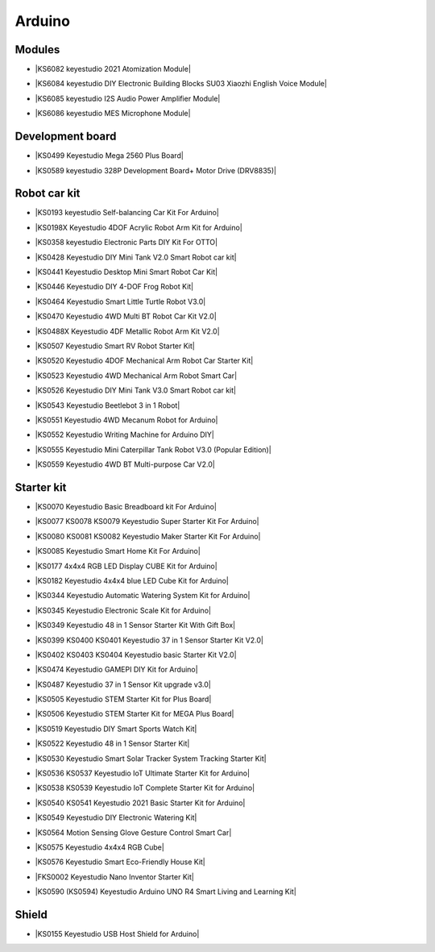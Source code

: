 =======
Arduino
=======



Modules
==============================

* |KS6082 keyestudio 2021 Atomization Module|

.. |KS6082 keyestudio 2021 Atomization Module| raw:: html

  <a href="https://docs.keyestudio.com/projects/KS6082/en/latest/" target="_blank">KS6082 keyestudio 2021 Atomization Module</a>

* |KS6084 keyestudio DIY Electronic Building Blocks SU03 Xiaozhi English Voice Module|

.. |KS6084 keyestudio DIY Electronic Building Blocks SU03 Xiaozhi English Voice Module| raw:: html

  <a href="https://docs.keyestudio.com/projects/KS6084/en/latest/" target="_blank">KS6084 keyestudio DIY Electronic Building Blocks SU03 Xiaozhi English Voice Module</a>

* |KS6085 keyestudio I2S Audio Power Amplifier Module|

.. |KS6085 keyestudio I2S Audio Power Amplifier Module| raw:: html

  <a href="https://docs.keyestudio.com/projects/KS6085/en/latest/" target="_blank">KS6085 keyestudio I2S Audio Power Amplifier Module</a>

* |KS6086 keyestudio MES Microphone Module|

.. |KS6086 keyestudio MES Microphone Module| raw:: html

  <a href="https://docs.keyestudio.com/projects/KS6086/en/latest/" target="_blank">KS6086 keyestudio MES Microphone Module</a>






Development board
==============================


* |KS0499 Keyestudio Mega 2560 Plus Board|

.. |KS0499 Keyestudio Mega 2560 Plus Board| raw:: html

  <a href="https://docs.keyestudio.com/projects/KS0499/en/latest/" target="_blank">KS0499 Keyestudio Mega 2560 Plus Board</a>


* |KS0589 keyestudio 328P Development Board+ Motor Drive (DRV8835)|

.. |KS0589 keyestudio 328P Development Board+ Motor Drive (DRV8835)| raw:: html

  <a href="https://docs.keyestudio.com/projects/KS0589/en/latest/" target="_blank">KS0589 keyestudio 328P Development Board+ Motor Drive (DRV8835)</a>








Robot car kit
=========================

* |KS0193 keyestudio Self-balancing Car Kit For Arduino|

.. |KS0193 keyestudio Self-balancing Car Kit For Arduino| raw:: html

  <a href="https://docs.keyestudio.com/projects/KS0193/en/latest/" target="_blank">KS0193 keyestudio Self-balancing Car Kit For Arduino</a>


* |KS0198X Keyestudio 4DOF Acrylic Robot Arm Kit for Arduino|

.. |KS0198X Keyestudio 4DOF Acrylic Robot Arm Kit for Arduino| raw:: html

  <a href="https://docs.keyestudio.com/projects/KS0198/en/latest/" target="_blank">KS0198X Keyestudio 4DOF Acrylic Robot Arm Kit for Arduino</a>


* |KS0358 keyestudio Electronic Parts DIY Kit For OTTO|

.. |KS0358 keyestudio Electronic Parts DIY Kit For OTTO| raw:: html

  <a href="https://docs.keyestudio.com/projects/KS0358/en/latest/" target="_blank">KS0358 keyestudio Electronic Parts DIY Kit For OTTO</a>


* |KS0428 Keyestudio DIY Mini Tank V2.0 Smart Robot car kit|

.. |KS0428 Keyestudio DIY Mini Tank V2.0 Smart Robot car kit| raw:: html

  <a href="https://docs.keyestudio.com/projects/KS0428/en/latest/" target="_blank">KS0428 Keyestudio DIY Mini Tank V2.0 Smart Robot car kit</a>


* |KS0441 Keyestudio Desktop Mini Smart Robot Car Kit|

.. |KS0441 Keyestudio Desktop Mini Smart Robot Car Kit| raw:: html

  <a href="https://docs.keyestudio.com/projects/KS0441/en/latest/" target="_blank">KS0441 Keyestudio Desktop Mini Smart Robot Car Kit</a>


* |KS0446 Keyestudio DIY 4-DOF Frog Robot Kit|

.. |KS0446 Keyestudio DIY 4-DOF Frog Robot Kit| raw:: html

  <a href="https://docs.keyestudio.com/projects/KS0446/en/latest/" target="_blank">KS0446 Keyestudio DIY 4-DOF Frog Robot Kit</a>


* |KS0464 Keyestudio Smart Little Turtle Robot V3.0|

.. |KS0464 Keyestudio Smart Little Turtle Robot V3.0| raw:: html

  <a href="https://docs.keyestudio.com/projects/KS0464/en/latest/" target="_blank">KS0464 Keyestudio Smart Little Turtle Robot V3.0</a>


* |KS0470 Keyestudio 4WD Multi BT Robot Car Kit V2.0|

.. |KS0470 Keyestudio 4WD Multi BT Robot Car Kit V2.0| raw:: html

  <a href="https://docs.keyestudio.com/projects/KS0470/en/latest/" target="_blank">KS0470 Keyestudio 4WD Multi BT Robot Car Kit V2.0</a>


* |KS0488X Keyestudio 4DF Metallic Robot Arm Kit V2.0|

.. |KS0488X Keyestudio 4DF Metallic Robot Arm Kit V2.0| raw:: html

  <a href="https://docs.keyestudio.com/projects/KS0488/en/latest/" target="_blank">KS0488X Keyestudio 4DF Metallic Robot Arm Kit V2.0</a>


* |KS0507 Keyestudio Smart RV Robot Starter Kit|

.. |KS0507 Keyestudio Smart RV Robot Starter Kit| raw:: html

  <a href="https://docs.keyestudio.com/projects/KS0507/en/latest/" target="_blank">KS0507 Keyestudio Smart RV Robot Starter Kit</a>


* |KS0520 Keyestudio 4DOF Mechanical Arm Robot Car Starter Kit|

.. |KS0520 Keyestudio 4DOF Mechanical Arm Robot Car Starter Kit| raw:: html

  <a href="https://docs.keyestudio.com/projects/KS0520/en/latest/" target="_blank">KS0520 Keyestudio 4DOF Mechanical Arm Robot Car Starter Kit</a>


* |KS0523 Keyestudio 4WD Mechanical Arm Robot Smart Car|

.. |KS0523 Keyestudio 4WD Mechanical Arm Robot Smart Car| raw:: html

  <a href="https://docs.keyestudio.com/projects/KS0523/en/latest/" target="_blank">KS0523 Keyestudio 4WD Mechanical Arm Robot Smart Car</a>


* |KS0526 Keyestudio DIY Mini Tank V3.0 Smart Robot car kit|

.. |KS0526 Keyestudio DIY Mini Tank V3.0 Smart Robot car kit| raw:: html

  <a href="https://ks0526-keyestudio-mini-tank-robot-v3-arduino.readthedocs.io/en/latest/" target="_blank">KS0526 Keyestudio DIY Mini Tank V3.0 Smart Robot car kit</a>


* |KS0543 Keyestudio Beetlebot 3 in 1 Robot|

.. |KS0543 Keyestudio Beetlebot 3 in 1 Robot| raw:: html

  <a href="https://docs.keyestudio.com/projects/KS0543/en/latest/" target="_blank">KS0543 Keyestudio Beetlebot 3 in 1 Robot</a>


* |KS0551 Keyestudio 4WD Mecanum Robot for Arduino|

.. |KS0551 Keyestudio 4WD Mecanum Robot for Arduino| raw:: html

  <a href="https://docs.keyestudio.com/projects/KS0551/en/latest/" target="_blank">KS0551 Keyestudio 4WD Mecanum Robot for Arduino</a>


* |KS0552 Keyestudio Writing Machine for Arduino DIY|

.. |KS0552 Keyestudio Writing Machine for Arduino DIY| raw:: html

  <a href="https://docs.keyestudio.com/projects/KS0552/en/latest/" target="_blank">KS0552 Keyestudio Writing Machine for Arduino DIY</a>


* |KS0555 Keyestudio Mini Caterpillar Tank Robot V3.0 (Popular Edition)|

.. |KS0555 Keyestudio Mini Caterpillar Tank Robot V3.0 (Popular Edition)| raw:: html

  <a href="https://docs.keyestudio.com/projects/KS0555/en/latest/" target="_blank">KS0555 Keyestudio Mini Caterpillar Tank Robot V3.0 (Popular Edition)</a>


* |KS0559 Keyestudio 4WD BT Multi-purpose Car V2.0|

.. |KS0559 Keyestudio 4WD BT Multi-purpose Car V2.0| raw:: html

  <a href="https://docs.keyestudio.com/projects/KS0559/en/latest/" target="_blank">KS0559 Keyestudio 4WD BT Multi-purpose Car V2.0</a>




Starter kit
=======================


* |KS0070 Keyestudio Basic Breadboard kit For Arduino|

.. |KS0070 Keyestudio Basic Breadboard kit For Arduino| raw:: html

  <a href="https://docs.keyestudio.com/projects/KS0070/en/latest/" target="_blank">KS0070 Keyestudio Basic Breadboard kit For Arduino</a>


* |KS0077 KS0078 KS0079 Keyestudio Super Starter Kit For Arduino|

.. |KS0077 KS0078 KS0079 Keyestudio Super Starter Kit For Arduino| raw:: html

  <a href="https://docs.keyestudio.com/projects/KS0077-KS0078-KS0079/en/latest/" target="_blank">KS0077 KS0078 KS0079 Keyestudio Super Starter Kit For Arduino</a>


* |KS0080 KS0081 KS0082 Keyestudio Maker Starter Kit For Arduino|

.. |KS0080 KS0081 KS0082 Keyestudio Maker Starter Kit For Arduino| raw:: html

  <a href="https://docs.keyestudio.com/projects/KS0080-KS0081-KS0082/en/latest/" target="_blank">KS0080 KS0081 KS0082 Keyestudio Maker Starter Kit For Arduino</a>


* |KS0085 Keyestudio Smart Home Kit For Arduino|

.. |KS0085 Keyestudio Smart Home Kit For Arduino| raw:: html

  <a href="https://docs.keyestudio.com/projects/KS0085/en/latest/" target="_blank">KS0085 Keyestudio Smart Home Kit For Arduino</a>


* |KS0177 4x4x4 RGB LED Display CUBE Kit for Arduino|

.. |KS0177 4x4x4 RGB LED Display CUBE Kit for Arduino| raw:: html

  <a href="https://ks0177-keyestudio-rgb-led-cube-kit.readthedocs.io/en/latest/" target="_blank">KS0177 4x4x4 RGB LED Display CUBE Kit for Arduino</a>


* |KS0182 Keyestudio 4x4x4 blue LED Cube Kit for Arduino|

.. |KS0182 Keyestudio 4x4x4 blue LED Cube Kit for Arduino| raw:: html

  <a href="https://docs.keyestudio.com/projects/KS0182/en/latest/" target="_blank">KS0182 Keyestudio 4x4x4 blue LED Cube Kit for Arduino</a>


* |KS0344 Keyestudio Automatic Watering System Kit for Arduino|

.. |KS0344 Keyestudio Automatic Watering System Kit for Arduino| raw:: html

  <a href="https://docs.keyestudio.com/projects/KS0344/en/latest/" target="_blank">KS0344 Keyestudio Automatic Watering System Kit for Arduino</a>


* |KS0345 Keyestudio Electronic Scale Kit for Arduino|

.. |KS0345 Keyestudio Electronic Scale Kit for Arduino| raw:: html

  <a href="https://docs.keyestudio.com/projects/KS0345/en/latest/" target="_blank">KS0345 Keyestudio Electronic Scale Kit for Arduino</a>


* |KS0349 Keyestudio 48 in 1 Sensor Starter Kit With Gift Box|

.. |KS0349 Keyestudio 48 in 1 Sensor Starter Kit With Gift Box| raw:: html

  <a href="https://docs.keyestudio.com/projects/KS0349/en/latest/" target="_blank">KS0349 Keyestudio 48 in 1 Sensor Starter Kit With Gift Box</a>


* |KS0399 KS0400 KS0401 Keyestudio 37 in 1 Sensor Starter Kit V2.0|

.. |KS0399 KS0400 KS0401 Keyestudio 37 in 1 Sensor Starter Kit V2.0| raw:: html

  <a href="https://docs.keyestudio.com/projects/KS0399-KS0400-KS0401/en/latest/" target="_blank">KS0399 KS0400 KS0401 Keyestudio 37 in 1 Sensor Starter Kit V2.0</a>


* |KS0402 KS0403 KS0404 Keyestudio basic Starter Kit V2.0|

.. |KS0402 KS0403 KS0404 Keyestudio basic Starter Kit V2.0| raw:: html

  <a href="https://docs.keyestudio.com/projects/KS0402-KS0403-KS0404/en/latest/" target="_blank">KS0402 KS0403 KS0404 Keyestudio basic Starter Kit V2.0</a>


* |KS0474 Keyestudio GAMEPI DIY Kit for Arduino|

.. |KS0474 Keyestudio GAMEPI DIY Kit for Arduino| raw:: html

  <a href="https://docs.keyestudio.com/projects/KS0474/en/latest/" target="_blank">KS0474 Keyestudio GAMEPI DIY Kit for Arduino</a>


* |KS0487 Keyestudio 37 in 1 Sensor Kit upgrade v3.0|

.. |KS0487 Keyestudio 37 in 1 Sensor Kit upgrade v3.0| raw:: html

  <a href="https://docs.keyestudio.com/projects/KS0487/en/latest/" target="_blank">KS0487 Keyestudio 37 in 1 Sensor Kit upgrade v3.0</a>


* |KS0505 Keyestudio STEM Starter Kit for Plus Board|

.. |KS0505 Keyestudio STEM Starter Kit for Plus Board| raw:: html

  <a href="https://docs.keyestudio.com/projects/KS0505/en/latest/" target="_blank">KS0505 Keyestudio STEM Starter Kit for Plus Board</a>


* |KS0506 Keyestudio STEM Starter Kit for MEGA Plus Board|

.. |KS0506 Keyestudio STEM Starter Kit for MEGA Plus Board| raw:: html

  <a href="https://docs.keyestudio.com/projects/KS0506/en/latest/" target="_blank">KS0506 Keyestudio STEM Starter Kit for MEGA Plus Board</a>


* |KS0519 Keyestudio DIY Smart Sports Watch Kit|

.. |KS0519 Keyestudio DIY Smart Sports Watch Kit| raw:: html

  <a href="https://docs.keyestudio.com/projects/KS0519/en/latest/" target="_blank">KS0519 Keyestudio DIY Smart Sports Watch Kit</a>


* |KS0522 Keyestudio 48 in 1 Sensor Starter Kit|

.. |KS0522 Keyestudio 48 in 1 Sensor Starter Kit| raw:: html

  <a href="https://docs.keyestudio.com/projects/KS0522/en/latest/" target="_blank">KS0522 Keyestudio 48 in 1 Sensor Starter Kit</a>


* |KS0530 Keyestudio Smart Solar Tracker System Tracking Starter Kit|

.. |KS0530 Keyestudio Smart Solar Tracker System Tracking Starter Kit| raw:: html

  <a href="https://docs.keyestudio.com/projects/KS0530/en/latest/" target="_blank">KS0530 Keyestudio Smart Solar Tracker System Tracking Starter Kit</a>


* |KS0536 KS0537 Keyestudio IoT Ultimate Starter Kit for Arduino|

.. |KS0536 KS0537 Keyestudio IoT Ultimate Starter Kit for Arduino| raw:: html

  <a href="https://docs.keyestudio.com/projects/KS0536-KS0537/en/latest/" target="_blank">KS0536 KS0537 Keyestudio IoT Ultimate Starter Kit for Arduino</a>


* |KS0538 KS0539 Keyestudio IoT Complete Starter Kit for Arduino|

.. |KS0538 KS0539 Keyestudio IoT Complete Starter Kit for Arduino| raw:: html

  <a href="https://docs.keyestudio.com/projects/KS0538-KS539/en/latest/" target="_blank">KS0538 KS0539 Keyestudio IoT Complete Starter Kit for Arduino</a>


* |KS0540 KS0541 Keyestudio 2021 Basic Starter Kit for Arduino|

.. |KS0540 KS0541 Keyestudio 2021 Basic Starter Kit for Arduino| raw:: html

  <a href="https://docs.keyestudio.com/projects/KS0540-KS0541/en/latest/" target="_blank">KS0540 KS0541 Keyestudio 2021 Basic Starter Kit for Arduino</a>


* |KS0549 Keyestudio DIY Electronic Watering Kit|

.. |KS0549 Keyestudio DIY Electronic Watering Kit| raw:: html

  <a href="https://docs.keyestudio.com/projects/KS0549/en/latest/" target="_blank">KS0549 Keyestudio DIY Electronic Watering Kit</a>


* |KS0564 Motion Sensing Glove Gesture Control Smart Car|

.. |KS0564 Motion Sensing Glove Gesture Control Smart Car| raw:: html

  <a href="https://docs.keyestudio.com/projects/KS0564/en/latest/" target="_blank">KS0564 Motion Sensing Glove Gesture Control Smart Car</a>


* |KS0575 Keyestudio 4x4x4 RGB Cube|

.. |KS0575 Keyestudio 4x4x4 RGB Cube| raw:: html

  <a href="https://docs.keyestudio.com/projects/KS0575/en/latest/" target="_blank">KS0575 Keyestudio 4x4x4 RGB Cube</a>


* |KS0576 Keyestudio Smart Eco-Friendly House Kit|

.. |KS0576 Keyestudio Smart Eco-Friendly House Kit| raw:: html

  <a href="https://docs.keyestudio.com/projects/KS0576/en/latest/" target="_blank">KS0576 Keyestudio Smart Eco-Friendly House Kit</a>


* |FKS0002 Keyestudio Nano Inventor Starter Kit|

.. |FKS0002 Keyestudio Nano Inventor Starter Kit| raw:: html

  <a href="https://docs.keyestudio.com/projects/FKS0002/en/latest/" target="_blank">FKS0002 Keyestudio Nano Inventor Starter Kit</a>


* |KS0590 (KS0594) Keyestudio  Arduino UNO R4 Smart Living and Learning Kit|

.. |KS0590 (KS0594) Keyestudio  Arduino UNO R4 Smart Living and Learning Kit| raw:: html

  <a href="https://docs.keyestudio.com/projects/KS0590-KS0594/en/latest/" target="_blank">KS0590 (KS0594) Keyestudio  Arduino UNO R4 Smart Living and Learning Kit</a>







Shield
=======

* |KS0155 Keyestudio USB Host Shield for Arduino|

.. |KS0155 Keyestudio USB Host Shield for Arduino| raw:: html

  <a href="https://docs.keyestudio.com/projects/KS0155/en/latest/" target="_blank">KS0155 Keyestudio USB Host Shield for Arduino</a>



















